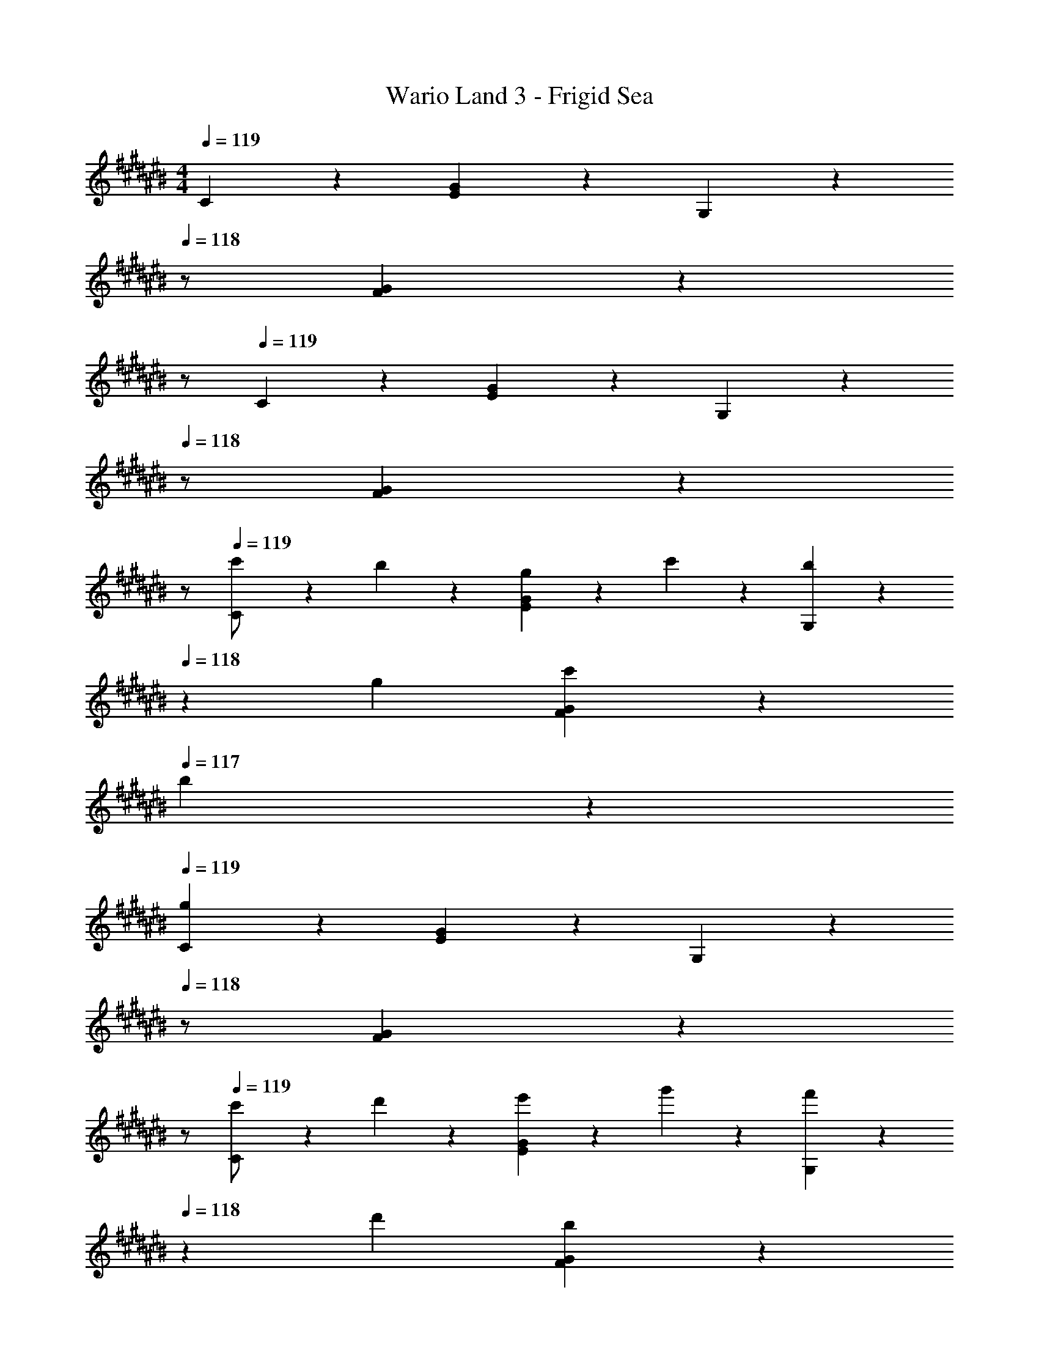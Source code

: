 X: 1
T: Wario Land 3 - Frigid Sea
Z: ABC Generated by Starbound Composer
L: 1/4
M: 4/4
Q: 1/4=119
K: C#
C5/12 z13/21 [E7/18G7/18] z11/18 G,7/18 z19/252 
Q: 1/4=118
z/2 [F7/18G7/18] z/9 
Q: 1/4=117
z/2 
Q: 1/4=119
C3/7 z17/28 [E7/18G7/18] z11/18 G,7/18 z19/252 
Q: 1/4=118
z/2 [F7/18G7/18] z/9 
Q: 1/4=117
z/2 
Q: 1/4=119
[C3/7c'/2] z23/224 b13/28 z9/224 [E7/18G7/18g13/28] z/9 c'13/28 z/28 [G,7/18b13/28] z19/252 
Q: 1/4=118
z/28 g13/28 [F7/18G7/18c'13/28] z/9 
Q: 1/4=117
b13/28 z/28 
Q: 1/4=119
[g3/7C3/7] z17/28 [E7/18G7/18] z11/18 G,7/18 z19/252 
Q: 1/4=118
z/2 [F7/18G7/18] z/9 
Q: 1/4=117
z/2 
Q: 1/4=119
[C3/7c'/2] z23/224 d'13/28 z9/224 [E7/18G7/18e'13/28] z/9 g'13/28 z/28 [G,7/18f'13/28] z19/252 
Q: 1/4=118
z/28 d'13/28 [F7/18G7/18b13/28] z/9 
Q: 1/4=117
g13/28 z/28 
Q: 1/4=119
[c'3/7C3/7] z17/28 [E7/18G7/18] z11/18 G,7/18 z19/252 
Q: 1/4=118
z/2 [F7/18G7/18] z/9 
Q: 1/4=117
z/2 
Q: 1/4=119
[C3/7c''/2] z23/224 b'13/28 z9/224 [E7/18G7/18g'13/28] z/9 c''13/28 z/28 [G,7/18b'13/28] z19/252 
Q: 1/4=118
z/28 g'13/28 [F7/18G7/18c''13/28] z/9 
Q: 1/4=117
b'13/28 z/28 
Q: 1/4=119
[g'3/7C3/7] z17/28 [E7/18G7/18] z11/18 G,7/18 z19/252 
Q: 1/4=118
z/2 [F7/18G7/18] z/9 
Q: 1/4=117
z/2 
Q: 1/4=119
[C3/7c'/2] z23/224 d'13/28 z9/224 [E7/18G7/18e'13/28] z/9 g'13/28 z/28 [z3/14G,7/18f'13/28] 
Q: 1/4=118
z2/7 [z3/14d'13/28] 
Q: 1/4=117
z/4 
Q: 1/4=116
[F7/18G7/18b13/28] z/9 
Q: 1/4=115
g13/28 z/28 
[z/4c'3/7C3/7] 
Q: 1/4=119
z11/14 [E7/18G7/18] z11/18 C/5 z3/10 C3/16 z31/112 D3/16 z5/16 E/5 z3/10 
[F3/7c'5/9] z23/224 [z113/224a15/28] [A7/18c7/18f15/28] z/9 [z/2c'15/28] [C7/18a15/28] z/9 [z13/28f15/28] [A7/18c7/18c'15/28] z/9 [z/2a15/28] 
[F3/7c'5/9] z23/224 [z113/224^^g15/28] [^^G7/18c7/18f15/28] z/9 [z/2c'15/28] [C7/18g15/28] z/9 [z13/28f15/28] [G7/18c7/18c'15/28] z/9 [z/2g15/28] 
[C3/7c'5/9] z23/224 [z113/224^g15/28] [E7/18^G7/18e15/28] z/9 [z/2c'15/28] [G,7/18g15/28] z19/252 
Q: 1/4=118
z/28 [z13/28e15/28] [E7/18G7/18c'15/28] z/9 
Q: 1/4=117
[z/2g15/28] 
Q: 1/4=119
[C3/7e'5/9] z23/224 [z113/224c'15/28] [E7/18G7/18g15/28] z/9 [z/2e'15/28] [z3/14G,7/18c'15/28] 
Q: 1/4=118
z2/7 [z3/14g15/28] 
Q: 1/4=117
z/4 
Q: 1/4=116
[E7/18G7/18e'15/28] z/9 
Q: 1/4=115
[z/2c'15/28] 
[z/4D3/7d'5/9] 
Q: 1/4=119
z9/32 [z113/224a15/28] [^^F7/18A7/18^^f15/28] z/9 [z/2d'15/28] [A,7/18a15/28] z/9 [z13/28f15/28] [F7/18A7/18d'15/28] z/9 [z/2a15/28] 
[D3/7^^f'5/9] z23/224 [z113/224d'15/28] [F7/18A7/18a15/28] z/9 [z/2f'15/28] [A,7/18d'15/28] z/9 [z13/28a15/28] [F7/18A7/18f'15/28] z/9 [z/2d'15/28] 
[G3/7g'5/9] z23/224 [z113/224d'15/28] [z/2b15/28] [z/2^^g15/28] [z13/28^g15/28] 
Q: 1/4=118
z/28 [z13/28d15/28] [z/2B15/28] 
Q: 1/4=117
[z/2^^G15/28] 
Q: 1/4=119
[z17/32^G5/9] [G,/5B15/28] z109/358 [B,3/16d15/28] z5/16 [D/5g15/28] z3/10 [G/5b15/28] z37/140 
Q: 1/4=118
z 
Q: 1/4=117
z/2 
Q: 1/4=119
[C3/7c'/2] z23/224 b13/28 z9/224 [E7/18G7/18g13/28] z/9 c'13/28 z/28 [G,7/18b13/28] z19/252 
Q: 1/4=118
z/28 g13/28 [^F7/18G7/18c'13/28] z/9 
Q: 1/4=117
b13/28 z/28 
Q: 1/4=119
[g3/7C3/7] z17/28 [E7/18G7/18] z11/18 G,7/18 z19/252 
Q: 1/4=118
z/2 [F7/18G7/18] z/9 
Q: 1/4=117
z/2 
Q: 1/4=119
[C3/7c'/2] z23/224 d'13/28 z9/224 [E7/18G7/18e'13/28] z/9 g'13/28 z/28 [G,7/18^f'13/28] z19/252 
Q: 1/4=118
z/28 d'13/28 [F7/18G7/18b13/28] z/9 
Q: 1/4=117
g13/28 z/28 
Q: 1/4=119
[c'3/7C3/7] z17/28 [E7/18G7/18] z11/18 [z3/14G,7/18] 
Q: 1/4=118
z/2 
Q: 1/4=117
z/4 
Q: 1/4=116
[F7/18G7/18] z/9 
Q: 1/4=115
z/2 
[z/4C3/7c'/2] 
Q: 1/4=119
z9/32 b13/28 z9/224 [E7/18G7/18g13/28] z/9 c'13/28 z/28 [=B,7/18=b13/28] z/9 g13/28 [E7/18G7/18c'13/28] z/9 b13/28 z/28 
[A,3/7c'/2] z23/224 a13/28 z9/224 [C7/18F7/18^f13/28] z/9 c'13/28 z/28 [^^G,7/18^^g13/28] z/9 f13/28 [D7/18F7/18c'13/28] z/9 d'13/28 z/28 
[^G,3/7e'/2] z23/224 c'13/28 z9/224 [C7/18E7/18^g13/28] z/9 e'13/28 z/28 [G,7/18d'13/28] z145/252 [D7/18F7/18a13/28] z/9 ^b13/28 z/28 
[c'2/9C2/9E2/9] z89/288 C/5 z109/358 ^B,3/16 z5/16 A,/5 z3/10 G,/5 z3/10 F,3/16 z31/112 E,3/16 z5/16 D,/5 z3/10 
C,2/9 z205/252 [F7/18G7/18B7/18G,,7/18B,7/18] z11/18 [E7/18G7/18c7/18C,7/18C7/18] z397/252 
C5/12 z13/21 [E7/18G7/18] z11/18 G,7/18 z19/252 
Q: 1/4=118
z/2 [F7/18G7/18] z/9 
Q: 1/4=117
z/2 
Q: 1/4=119
C3/7 z17/28 [E7/18G7/18] z11/18 G,7/18 z19/252 
Q: 1/4=118
z/2 [F7/18G7/18] z/9 
Q: 1/4=117
z/2 
Q: 1/4=119
[C3/7c'/2] z23/224 b13/28 z9/224 [E7/18G7/18g13/28] z/9 c'13/28 z/28 [G,7/18b13/28] z19/252 
Q: 1/4=118
z/28 g13/28 [F7/18G7/18c'13/28] z/9 
Q: 1/4=117
b13/28 z/28 
Q: 1/4=119
[g3/7C3/7] z17/28 [E7/18G7/18] z11/18 G,7/18 z19/252 
Q: 1/4=118
z/2 [F7/18G7/18] z/9 
Q: 1/4=117
z/2 
Q: 1/4=119
[C3/7c'/2] z23/224 d'13/28 z9/224 [E7/18G7/18e'13/28] z/9 g'13/28 z/28 [G,7/18f'13/28] z19/252 
Q: 1/4=118
z/28 d'13/28 [F7/18G7/18b13/28] z/9 
Q: 1/4=117
g13/28 z/28 
Q: 1/4=119
[c'3/7C3/7] z17/28 [E7/18G7/18] z11/18 G,7/18 z19/252 
Q: 1/4=118
z/2 [F7/18G7/18] z/9 
Q: 1/4=117
z/2 
Q: 1/4=119
[C3/7c''/2] z23/224 b'13/28 z9/224 [E7/18G7/18g'13/28] z/9 c''13/28 z/28 [G,7/18b'13/28] z19/252 
Q: 1/4=118
z/28 g'13/28 [F7/18G7/18c''13/28] z/9 
Q: 1/4=117
b'13/28 z/28 
Q: 1/4=119
[g'3/7C3/7] z17/28 [E7/18G7/18] z11/18 G,7/18 z19/252 
Q: 1/4=118
z/2 [F7/18G7/18] z/9 
Q: 1/4=117
z/2 
Q: 1/4=119
[C3/7c'/2] z23/224 d'13/28 z9/224 [E7/18G7/18e'13/28] z/9 g'13/28 z/28 [z3/14G,7/18f'13/28] 
Q: 1/4=118
z2/7 [z3/14d'13/28] 
Q: 1/4=117
z/4 
Q: 1/4=116
[F7/18G7/18b13/28] z/9 
Q: 1/4=115
g13/28 z/28 
[z/4c'3/7C3/7] 
Q: 1/4=119
z11/14 [E7/18G7/18] z11/18 C/5 z3/10 C3/16 z31/112 D3/16 z5/16 E/5 z3/10 
[F3/7c'5/9] z23/224 [z113/224a15/28] [A7/18c7/18f15/28] z/9 [z/2c'15/28] [C7/18a15/28] z/9 [z13/28f15/28] [A7/18c7/18c'15/28] z/9 [z/2a15/28] 
[F3/7c'5/9] z23/224 [z113/224^^g15/28] [^^G7/18c7/18f15/28] z/9 [z/2c'15/28] [C7/18g15/28] z/9 [z13/28f15/28] [G7/18c7/18c'15/28] z/9 [z/2g15/28] 
[C3/7c'5/9] z23/224 [z113/224^g15/28] [E7/18^G7/18e15/28] z/9 [z/2c'15/28] [G,7/18g15/28] z19/252 
Q: 1/4=118
z/28 [z13/28e15/28] [E7/18G7/18c'15/28] z/9 
Q: 1/4=117
[z/2g15/28] 
Q: 1/4=119
[C3/7e'5/9] z23/224 [z113/224c'15/28] [E7/18G7/18g15/28] z/9 [z/2e'15/28] [z3/14G,7/18c'15/28] 
Q: 1/4=118
z2/7 [z3/14g15/28] 
Q: 1/4=117
z/4 
Q: 1/4=116
[E7/18G7/18e'15/28] z/9 
Q: 1/4=115
[z/2c'15/28] 
[z/4D3/7d'5/9] 
Q: 1/4=119
z9/32 [z113/224a15/28] [^^F7/18A7/18^^f15/28] z/9 [z/2d'15/28] [A,7/18a15/28] z/9 [z13/28f15/28] [F7/18A7/18d'15/28] z/9 [z/2a15/28] 
[D3/7^^f'5/9] z23/224 [z113/224d'15/28] [F7/18A7/18a15/28] z/9 [z/2f'15/28] [A,7/18d'15/28] z/9 [z13/28a15/28] [F7/18A7/18f'15/28] z/9 [z/2d'15/28] 
[G3/7g'5/9] z23/224 [z113/224d'15/28] [z/2b15/28] [z/2^^g15/28] [z13/28^g15/28] 
Q: 1/4=118
z/28 [z13/28d15/28] [z/2B15/28] 
Q: 1/4=117
[z/2^^G15/28] 
Q: 1/4=119
[z17/32^G5/9] [G,/5B15/28] z109/358 [B,3/16d15/28] z5/16 [D/5g15/28] z3/10 [G/5b15/28] z37/140 
Q: 1/4=118
z 
Q: 1/4=117
z/2 
Q: 1/4=119
[C3/7c'/2] z23/224 b13/28 z9/224 [E7/18G7/18g13/28] z/9 c'13/28 z/28 [G,7/18b13/28] z19/252 
Q: 1/4=118
z/28 g13/28 [^F7/18G7/18c'13/28] z/9 
Q: 1/4=117
b13/28 z/28 
Q: 1/4=119
[g3/7C3/7] z17/28 [E7/18G7/18] z11/18 G,7/18 z19/252 
Q: 1/4=118
z/2 [F7/18G7/18] z/9 
Q: 1/4=117
z/2 
Q: 1/4=119
[C3/7c'/2] z23/224 d'13/28 z9/224 [E7/18G7/18e'13/28] z/9 g'13/28 z/28 [G,7/18^f'13/28] z19/252 
Q: 1/4=118
z/28 d'13/28 [F7/18G7/18b13/28] z/9 
Q: 1/4=117
g13/28 z/28 
Q: 1/4=119
[c'3/7C3/7] z17/28 [E7/18G7/18] z11/18 [z3/14G,7/18] 
Q: 1/4=118
z/2 
Q: 1/4=117
z/4 
Q: 1/4=116
[F7/18G7/18] z/9 
Q: 1/4=115
z/2 
[z/4C3/7c'/2] 
Q: 1/4=119
z9/32 b13/28 z9/224 [E7/18G7/18g13/28] z/9 c'13/28 z/28 [=B,7/18=b13/28] z/9 g13/28 [E7/18G7/18c'13/28] z/9 b13/28 z/28 
[A,3/7c'/2] z23/224 a13/28 z9/224 [C7/18F7/18^f13/28] z/9 c'13/28 z/28 [^^G,7/18^^g13/28] z/9 f13/28 [D7/18F7/18c'13/28] z/9 d'13/28 z/28 
[^G,3/7e'/2] z23/224 c'13/28 z9/224 [C7/18E7/18^g13/28] z/9 e'13/28 z/28 [G,7/18d'13/28] z145/252 [D7/18F7/18a13/28] z/9 ^b13/28 z/28 
[c'2/9C2/9E2/9] z89/288 C/5 z109/358 ^B,3/16 z5/16 A,/5 z3/10 G,/5 z3/10 F,3/16 z31/112 E,3/16 z5/16 D,/5 z3/10 
C,2/9 z205/252 [F7/18G7/18B7/18G,,7/18B,7/18] z11/18 [E7/18G7/18c7/18C,7/18C7/18] 
